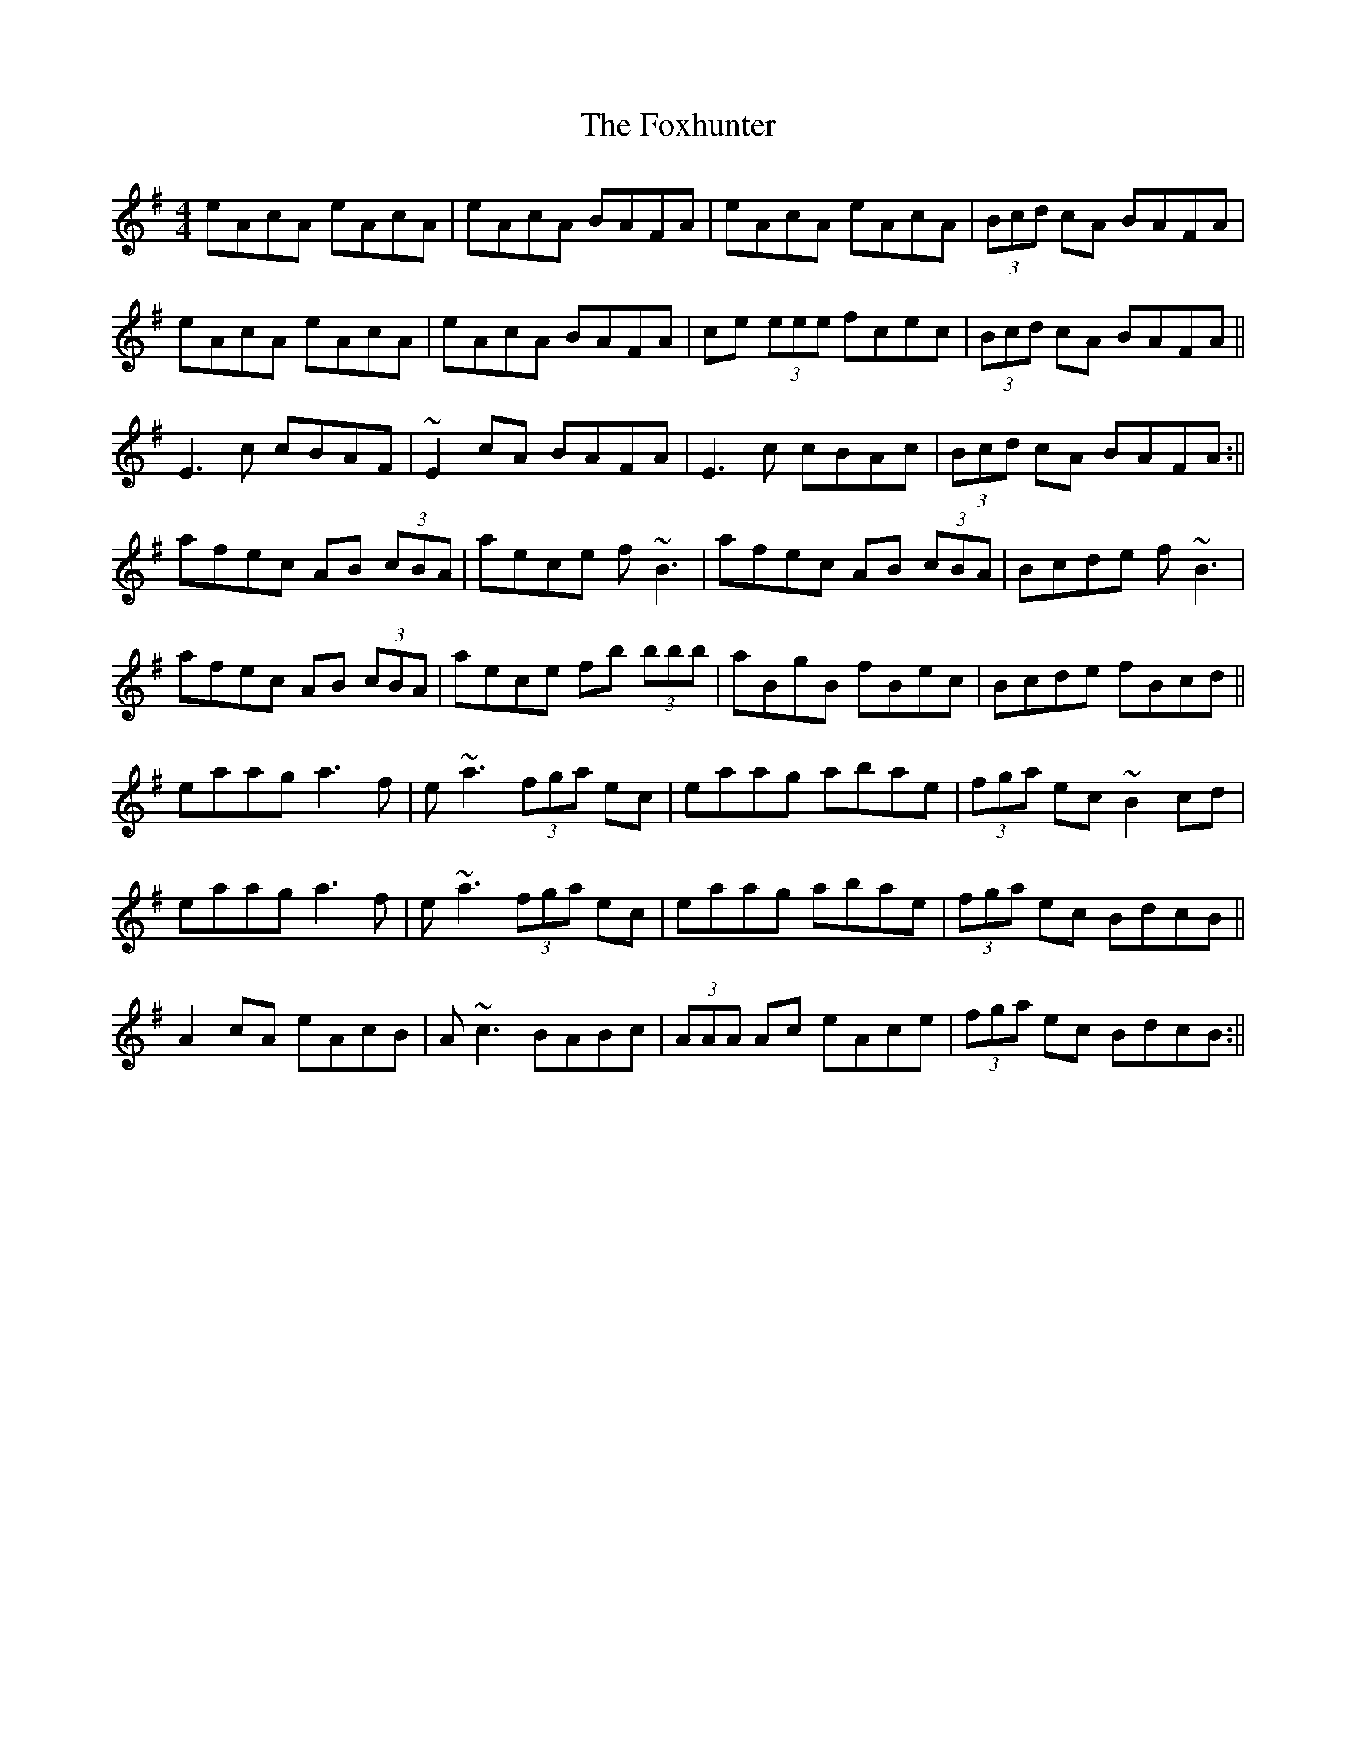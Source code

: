 X: 3
T: Foxhunter, The
Z: PJ Mediterranean
S: https://thesession.org/tunes/511#setting13439
R: reel
M: 4/4
L: 1/8
K: Gmaj
eAcA eAcA|eAcA BAFA|eAcA eAcA|(3Bcd cA BAFA|eAcA eAcA|eAcA BAFA|ce (3eee fcec|(3Bcd cA BAFA||E3c cBAF|~E2 cA BAFA|E3c cBAc|(3Bcd cA BAFA:||afec AB (3cBA|aece f~B3|afec AB (3cBA|Bcde f~B3|afec AB (3cBA|aece fb (3bbb|aBgB fBec|Bcde fBcd||eaag a3f|e~a3 (3fga ec|eaag abae|(3fga ec ~B2cd|eaag a3f|e~a3 (3fga ec|eaag abae|(3fga ec BdcB||A2cA eAcB|A~c3 BABc|(3AAA Ac eAce|(3fga ec BdcB:||
